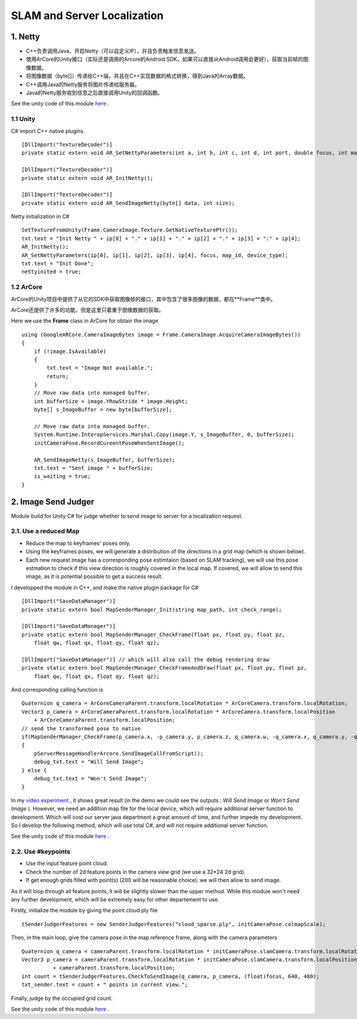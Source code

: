 SLAM and Server Localization
===================================

1. Netty
----------------------------

* C++负责调用Java，开启Netty（可以自定义IP），并且负责触发信息发送。
* 使用ArCore的Unity接口（实际还是调用的Arcore的Android SDK，如果可以直接从Android调用会更好），获取当前帧的图像数据。
* 将图像数据（byte[]）传递给C++端，并且在C++实现数据的格式转换，得到Java的Array数据。
* C++调用Java的Netty服务将图片传递给服务器。
* Java的Netty服务收到信息之后直接调用Unity的回调函数。

See the unity code of this module `here <https://github.com/gggliuye/VIO/tree/master/UnityModules/NettyManager>`_ .

1.1 Unity
~~~~~~~~~~~~~~~~~~~~~~

C# import C++ native plugins ::

  [DllImport("TextureDecoder")]
  private static extern void AR_SetNettyParameters(int a, int b, int c, int d, int port, double focus, int mapid, int devicetype);

  [DllImport("TextureDecoder")]
  private static extern void AR_InitNetty();

  [DllImport("TextureDecoder")]
  private static extern void AR_SendImageNetty(byte[] data, int size);

Netty initialization in C# ::

  SetTextureFromUnity(Frame.CameraImage.Texture.GetNativeTexturePtr());
  txt.text = "Init Netty " + ip[0] + "." + ip[1] + "." + ip[2] + "." + ip[3] + ":" + ip[4];
  AR_InitNetty();
  AR_SetNettyParameters(ip[0], ip[1], ip[2], ip[3], ip[4], focus, map_id, device_type);
  txt.text = "Init Done";
  nettyinited = true;


1.2 ArCore
~~~~~~~~~~~~~~~~

ArCore的Unity项目中提供了从它的SDK中获取图像帧的接口，其中包含了很多图像的数据，都在**Frame**类中。


ArCore还提供了许多的功能，但是这里只着重于图像数据的获取。

Here we use the **Frame** class in ArCore for obtain the image ::

  using (GoogleARCore.CameraImageBytes image = Frame.CameraImage.AcquireCameraImageBytes())
  {
      if (!image.IsAvailable)
      {
          txt.text = "Image Not available.";
          return;
      }
      // Move raw data into managed buffer.
      int bufferSize = image.YRowStride * image.Height;
      byte[] s_ImageBuffer = new byte[bufferSize];

      // Move raw data into managed buffer.
      System.Runtime.InteropServices.Marshal.Copy(image.Y, s_ImageBuffer, 0, bufferSize);
      initCameraPose.RecordCureentPoseWhenSentImage();

      AR_SendImageNetty(s_ImageBuffer, bufferSize);
      txt.text = "Sent image " + bufferSize;
      is_waiting = true;
  }

2. Image Send Judger
----------------------

Module build for Unity C# for judge whether to send image to server for a localization request.

2.1. Use a reduced Map
~~~~~~~~~~~~~~~~~~~~~~~~~~~~~

* Reduce the map to keyframes' poses only.
* Using the keyframes poses, we will generate a distribution of the directions in a grid map (which is shown below).
* Each new request image has a corresponding pose estimtaion (based on SLAM tracking), we will use this pose estmation to check if this view direction is roughly covered in the local map. If covered, we will allow to send this image, as it is potential possible to get a success result.

.. image:: ../images/local_map.PNG
    :align: center
    :width: 60%

I developped the module in C++, and make the native plugin package for C# ::

  [DllImport("SaveDataManager")]
  private static extern bool MapSenderManager_Init(string map_path, int check_range);

  [DllImport("SaveDataManager")]
  private static extern bool MapSenderManager_CheckFrame(float px, float py, float pz,
      float qw, float qx, float qy, float qz);

  [DllImport("SaveDataManager")] // which will also call the debug rendering draw
  private static extern bool MapSenderManager_CheckFrameAndDraw(float px, float py, float pz,
      float qw, float qx, float qy, float qz);

And corresponding calling function is ::

  Quaternion q_camera = ArCoreCameraParent.transform.localRotation * ArCoreCamera.transform.localRotation;
  Vector3 p_camera = ArCoreCameraParent.transform.localRotation * ArCoreCamera.transform.localPosition
      + ArCoreCameraParent.transform.localPosition;
  // send the transformed pose to native
  if(MapSenderManager_CheckFrame(p_camera.x, -p_camera.y, p_camera.z, q_camera.w, -q_camera.x, q_camera.y, -q_camera.z))
  {
      pServerMessageHandlerArcore.SendImageCallFromScript();
      debug_txt.text = "Will Send Image";
  } else {
      debug_txt.text = "Won't Send Image";
  }

In my `video experiment <https://www.bilibili.com/video/BV1NZ4y1j7Ba?p=7>`_ , it shows great result (in the demo we could see the
outputs : *Will Send Image* or *Won't Send Image* ).
However, we need an addition map file for the local device, which will require additional server function to development.
Which will cost our server java department a great amount of time, and further impede my development.
So I develop the following method, which will use total C#, and will not require additional server function.

See the unity code of this module `here <https://github.com/gggliuye/VIO/tree/master/UnityModules/MapSenderManager>`_ .

2.2. Use #keypoints
~~~~~~~~~~~~~~~~~~~~~~

* Use the input feature point cloud.
* Check the number of 2d feature points in the camera view grid (we use a 32*24 2d grid).
* If get enough grids filled with point(s) (200 will be reasonable choice). we will then allow to send image. 

As it will loop through all feature points, it will be slightly slower than the upper method. While this module won't need any further
development, which will be extremely easy for other departement to use.

Firstly, initialize the module by giving the point cloud ply file ::

  tSenderJudgerFeatures = new SenderJudgerFeatures("cloud_sparse.ply", initCameraPose.colmapScale);

Then, in the main loop, give the camera pose in the map reference frame, along with the camera parameters ::

  Quaternion q_camera = cameraParent.transform.localRotation * initCameraPose.slamCamera.transform.localRotation;
  Vector3 p_camera = cameraParent.transform.localRotation * initCameraPose.slamCamera.transform.localPosition
            + cameraParent.transform.localPosition;
  int count = tSenderJudgerFeatures.CheckToSendImage(q_camera, p_camera, (float)focus, 640, 480);
  txt_sender.text = count + " points in current view.";

Finally, judge by the occupied grid count.

See the unity code of this module `here <https://github.com/gggliuye/VIO/tree/master/UnityModules/SenderJudeger>`_ .
